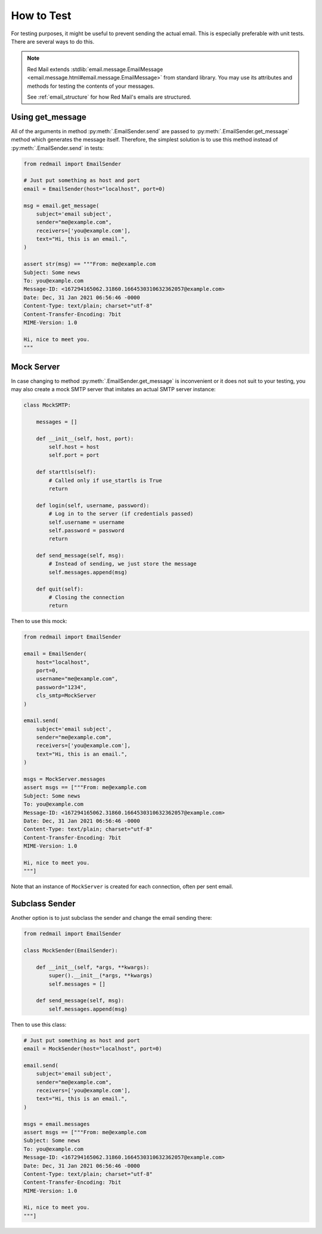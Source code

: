 
.. _testing:

How to Test
===========

For testing purposes, it might be useful to prevent
sending the actual email. This is especially preferable
with unit tests. There are several ways to do this.

.. note::

    Red Mail extends :stdlib:`email.message.EmailMessage <email.message.html#email.message.EmailMessage>`
    from standard library. You may use its attributes and
    methods for testing the contents of your messages. 
    
    See :ref:`email_structure` for how Red Mail's
    emails are structured.

Using get_message
-----------------

All of the arguments in method :py:meth:`.EmailSender.send`
are passed to :py:meth:`.EmailSender.get_message` method 
which generates the message itself. Therefore, the simplest
solution is to use this method instead of :py:meth:`.EmailSender.send`
in tests:

.. code-block:: python

    from redmail import EmailSender

    # Just put something as host and port
    email = EmailSender(host="localhost", port=0)

    msg = email.get_message(
        subject='email subject',
        sender="me@example.com",
        receivers=['you@example.com'],
        text="Hi, this is an email.",
    )

    assert str(msg) == """From: me@example.com
    Subject: Some news
    To: you@example.com
    Message-ID: <167294165062.31860.1664530310632362057@example.com>
    Date: Dec, 31 Jan 2021 06:56:46 -0000
    Content-Type: text/plain; charset="utf-8"
    Content-Transfer-Encoding: 7bit
    MIME-Version: 1.0

    Hi, nice to meet you.
    """

Mock Server
-----------

In case changing to method :py:meth:`.EmailSender.get_message` 
is inconvenient or it does not suit to your testing, you may
also create a mock SMTP server that imitates an actual SMTP
server instance:

.. code-block:: python

    class MockSMTP:

        messages = []

        def __init__(self, host, port):
            self.host = host
            self.port = port

        def starttls(self):
            # Called only if use_startls is True
            return

        def login(self, username, password):
            # Log in to the server (if credentials passed)
            self.username = username
            self.password = password
            return

        def send_message(self, msg):
            # Instead of sending, we just store the message
            self.messages.append(msg)

        def quit(self):
            # Closing the connection
            return

Then to use this mock:

.. code-block:: python

    from redmail import EmailSender

    email = EmailSender(
        host="localhost", 
        port=0, 
        username="me@example.com", 
        password="1234", 
        cls_smtp=MockServer
    )

    email.send(
        subject='email subject',
        sender="me@example.com",
        receivers=['you@example.com'],
        text="Hi, this is an email.",
    )

    msgs = MockServer.messages
    assert msgs == ["""From: me@example.com
    Subject: Some news
    To: you@example.com
    Message-ID: <167294165062.31860.1664530310632362057@example.com>
    Date: Dec, 31 Jan 2021 06:56:46 -0000
    Content-Type: text/plain; charset="utf-8"
    Content-Transfer-Encoding: 7bit
    MIME-Version: 1.0

    Hi, nice to meet you.
    """]

Note that an instance of ``MockServer`` is created 
for each connection, often per sent email.

Subclass Sender
---------------

Another option is to just subclass the sender and 
change the email sending there:

.. code-block:: python

    from redmail import EmailSender

    class MockSender(EmailSender):

        def __init__(self, *args, **kwargs):
            super().__init__(*args, **kwargs)
            self.messages = []

        def send_message(self, msg):
            self.messages.append(msg)

Then to use this class:

.. code-block:: python

    # Just put something as host and port
    email = MockSender(host="localhost", port=0)

    email.send(
        subject='email subject',
        sender="me@example.com",
        receivers=['you@example.com'],
        text="Hi, this is an email.",
    )

    msgs = email.messages
    assert msgs == ["""From: me@example.com
    Subject: Some news
    To: you@example.com
    Message-ID: <167294165062.31860.1664530310632362057@example.com>
    Date: Dec, 31 Jan 2021 06:56:46 -0000
    Content-Type: text/plain; charset="utf-8"
    Content-Transfer-Encoding: 7bit
    MIME-Version: 1.0

    Hi, nice to meet you.
    """]
